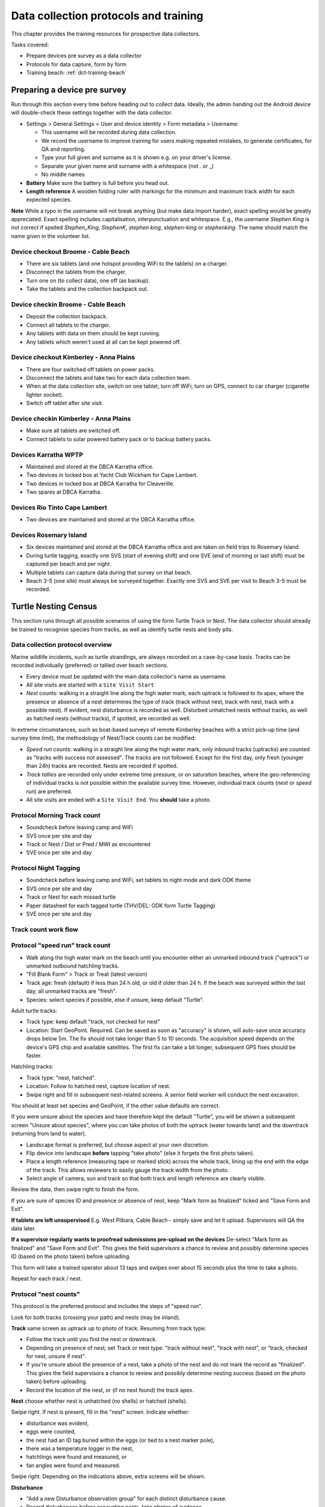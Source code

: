 .. _dc-protocols:

**************************************
Data collection protocols and training
**************************************

This chapter provides the training resources for prospective data collectors.

Tasks covered:

* Prepare devices pre survey as a data collector
* Protocols for data capture, form by form
* Training beach: :ref:`dct-training-beach`


.. _dct-pre-survey:

Preparing a device pre survey
=============================
Run through this section every time before heading out to collect data.
Ideally, the admin handing out the Android device will double-check these settings
together with the data collector.

* Settings > General Settings > User and device identity > Form metadata > Username:

  * This username will be recorded during data collection.
  * We record the username to improve training for users making repeated mistakes, to generate certificates, for QA and reporting.
  * Type your full given and surname as it is shown e.g. on your driver's license.
  * Separate your given name and surname with a whitespace (not . or _)
  * No middle names
* **Battery** Make sure the battery is full before you head out.
* **Length reference** A wooden folding ruler with markings for the minimum and maximum track width
  for each expected species.

**Note** While a typo in the username will not break anything (but make data import harder),
exact spelling would be greatly appreciated.
Exact spelling includes capitalisation, interpunctuation and whitespace.
E.g., the username `Stephen King` is not correct if spelled `Stephen_King`,
`StephenK`, `stephen king`, `stephen-king` or `stephenking`.
The name should match the name given in the volunteer list.

Device checkout Broome - Cable Beach
------------------------------------
* There are six tablets (and one hotspot providing WiFi to the tablets) on a charger.
* Disconnect the tablets from the charger.
* Turn one on (to collect data), one off (as backup).
* Take the tablets and the collection backpack out.

Device checkin Broome - Cable Beach
-----------------------------------
* Deposit the collection backpack.
* Connect all tablets to the charger.
* Any tablets with data on them should be kept running.
* Any tablets which weren't used at all can be kept powered off.

Device checkout Kimberley - Anna Plains
---------------------------------------
* There are four switched off tablets on power packs.
* Disconnect the tablets and take two for each data collection team.
* When at the data collection site, switch on one tablet, turn off WiFi, turn on GPS, connect to car charger (cigarette lighter socket).
* Switch off tablet after site visit.

Device checkin Kimberley - Anna Plains
---------------------------------------
* Make sure all tablets are switched off.
* Connect tablets to solar powered battery pack or to backup battery packs.

Devices Karratha WPTP
---------------------
* Maintained and stored at the DBCA Karratha office.
* Two devices in locked box at Yacht Club Wickham for Cape Lambert.
* Two devices in locked box at DBCA Karratha for Cleaverille.
* Two spares at DBCA Karratha.

Devices Rio Tinto Cape Lambert
------------------------------
* Two devices are maintained and stored at the DBCA Karratha office.

Devices Rosemary Island
-----------------------
* Six devices maintained and stored at the DBCA Karratha office and are taken on field trips to Rosemary Island.
* During turtle tagging, exactly one SVS (start of evening shift) and one SVE
  (end of morning or last shift) must be captured per beach and per night.
* Multiple tablets can capture data during that survey on that beach.
* Beach 3-5 (one site) must always be surveyed together. Exactly one SVS and SVE per visit to Beach 3-5 must be recorded.


Turtle Nesting Census
=====================

This section runs through all possible scenarios of using the form Turtle Track or Nest.
The data collector should already be trained to recognise species from tracks, as well as
identify turtle nests and body pits.

Data collection protocol overview
---------------------------------

Marine wildlife incidents, such as turtle strandings, are always recorded on a case-by-case basis.
Tracks can be recorded individually (preferred) or tallied over beach sections.

* Every device must be updated with the main data collector's name as username.
* All site visits are started with a ``Site Visit Start``
* *Nest* counts: walking in a straight line along the high water mark, each
  uptrack is followed to its apex, where the presence or absence of a nest
  determines the type of track (track without nest, track with nest, track with
  a possible nest).
  If evident, nest disturbance is recorded as well.
  Disturbed unhatched nests without tracks, as well as hatched nests (without
  tracks), if spotted, are recorded as well.

In extreme circumstances, such as boat-based surveys of remote Kimberley beaches
with a strict pick-up time (and survey time limit), the methodology of Nest/Track
counts can be modified:

* *Speed run* counts: walking in a straight line along the high water mark, only
  inbound tracks (uptracks) are counted as "tracks with success not assessed".
  The tracks are not followed. Except for the first day, only fresh (younger
  than 24h) tracks are recorded. Nests are recorded if spotted.
* *Track tallies* are recorded only under extreme time pressure, or on saturation
  beaches, where the geo-referencing of individual tracks is not possible within
  the available survey time. However, individual track counts (*nest* or *speed run*)
  are preferred.
* All site visits are ended with a ``Site Visit End``. You **should** take a photo.

Protocol Morning Track count
----------------------------
* Soundcheck before leaving camp and WiFi
* SVS once per site and day
* Track or Nest / Dist or Pred / MWI as encountered
* SVE once per site and day

Protocol Night Tagging
----------------------
* Soundcheck before leaving camp and WiFi, set tablets to night mode and dark ODK theme
* SVS once per site and day
* Track or Nest for each missed turtle
* Paper datasheet for each tagged turtle (THV/DEL: ODK form Turtle Tagging)
* SVE once per site and day


Track count work flow
---------------------
.. image:: https://www.lucidchart.com/publicSegments/view/14429a0a-bc5c-4bbb-8bd1-527294874920/image.png
    :target: https://www.lucidchart.com/publicSegments/view/14429a0a-bc5c-4bbb-8bd1-527294874920/image.png
    :alt: Track Count work flow

Protocol "speed run" track count
--------------------------------
* Walk along the high water mark on the beach until you encounter either
  an unmarked inbound track ("uptrack") or unmarked outbound hatchling tracks.
* "Fill Blank Form" > Track or Treat (latest version)
* Track age: fresh (default) if less than 24 h old, or old if older than 24 h.
  If the beach was surveyed within the last day, all unmarked tracks are "fresh".
* Species: select species if possible, else if unsure, keep default "Turtle".

Adult turtle tracks:

* Track type: keep default "track, not checked for nest"
* Location: Start GeoPoint. Required. Can be saved as soon as "accuracy" is
  shown, will auto-save once accuracy drops below 5m. The fix should not take
  longer than 5 to 10 seconds. The acquisition speed depends on the device's GPS
  chip and available satellites. The first fix can take a bit longer, subsequent
  GPS fixes should be faster.

Hatchling tracks:

* Track type: "nest, hatched".
* Location: Follow to hatched nest, capture location of nest.
* Swipe right and fill in subsequent nest-related screens. A senior field worker
  will conduct the nest excavation.

You should at least set species and GeoPoint, if the other value defaults are correct.

If you were unsure about the species and have therefore kept the default "Turtle",
you will be shown a subsequent screen "Unsure about species", where you can take photos
of both the uptrack (water towards land) and the downtrack (returning from land to water).

* Landscape format is preferred, but choose aspect at your own discretion.
* Flip device into landscape **before** tapping "take photo" (else it forgets the first photo taken).
* Place a length reference (measuring tape or marked stick) across the whole track,
  lining up the end with the edge of the track.
  This allows reviewers to easily gauge the track width from the photo.
* Select angle of camera, sun and track so that both track and length reference are clearly visible.

Review the data, then swipe right to finish the form.

If you are sure of species ID and presence or absence of nest,
keep "Mark form as finalized" ticked and "Save Form and Exit".

**If tablets are left unsupervised** E.g. West Pilbara, Cable Beach - simply save and let it upload.
Supervisors will QA the data later.

**If a supervisor regularly wants to proofread submissions pre-upload on the devices**
De-select "Mark form as finalized" and "Save Form and Exit".
This gives the field supervisors a chance to review and possibly determine species ID
(based on the photo taken) before uploading.

This form will take a trained operator about 13 taps and swipes over
about 15 seconds plus the time to take a photo.

Repeat for each track / nest.

Protocol "nest counts"
----------------------
This protocol is the preferred protocol and includes the steps of "speed run".

Look for both tracks (crossing your path) and nests (may be inland).

**Track** same screen as uptrack up to photo of track. Resuming from track type:

* Follow the track until you find the nest or downtrack.
* Depending on presence of nest, set Track or nest type: "track without nest",
  "track with nest", or "track, checked for nest, unsure if nest".
* If you're unsure about the presence of a nest, take a photo of the nest and
  do not mark the record as "finalized". This gives the field supervisors a
  chance to review and possibly determine nesting success
  (based on the photo taken) before uploading.
* Record the location of the nest, or (if no nest found) the track apex.

**Nest** choose whether nest is unhatched (no shells) or hatched (shells).

Swipe right. If nest is present, fill in the "nest" screen.
Indicate whether:

* disturbance was evident,
* eggs were counted,
* the nest had an ID tag buried within the eggs (or tied to a nest marker pole),
* there was a temperature logger in the nest,
* hatchlings were found and measured, or
* fan angles were found and measured.

Swipe right. Depending on the indications above, extra screens will be shown.

**Disturbance**

* "Add a new Disturbance observation group" for each distinct disturbance cause.
* Record disturbances before excavating nests, take photos of evidence.

**Eggs**
This step assumes that a trained operator has now excavated the nest, and sorted
the eggs into the categories defined by Miller (1999) on top of a cutting board
with a reference grid.

* egg category tallies are required (0 if none found)
* nest depth (caution - millimeters) is optional
* photograph the eggs on top of the reference cutting board and take as many
  pictures as required.

**Nest tag**
Some nests may contain a nest tag, which consists of builders' ribbon with the
nest tag ID written in text marker on it.
A nest tag ID consists of up to three parts:

* Flipper tag ID: provide **exactly one**, and **do not** include any other information.
  e.g. `WA1234`. Whitespace and capitalisation will be ignored, so `wa1234`,
  `WA 1234` and `wa 1234` are equivalent. However, `WA1234 and some words` will
  **not** match up with flipper tag `WA1234` unless manually rectified.
  Operators are encouraged to enter this value with greatest care and precision.
  The turtle flipper tag may have been unavailable or unknown at the time of
  writing the nest tag, so it can be blank.
* Date nest laid: this is the **calendar** date of the nesting event. If a nest
  was tagged after the initial nesting event, the date may be unknown, and
  therefore also blank.
* Nest label: any extra information that is not the first flipper tag or the
  lay date will go here, e.g. an informal nest name like `M1`. The nest label
  may also be blank.

**Temperature logger**
In hatched nests, one or two temperature loggers can be found, and will always
be retrieved for later data download.

* Logger ID: the number underneath the bar code.
* Photo: take a photo of the logger ID / serial / bar code area if lighting allows.
  This is a good backup for proofreading the logger ID.
* Why not barcode: the white-on-black HOBO logger barcode does not scan quickly,
  and barcode scanners can mistakenly OCR the logger ID (from plain text).

**Hatchling measurement**
Enter straight carapace length in mm, straight carapace width in mm and weight in grams.

Protocol "fan angles"
---------------------
This protocol measures hatchling tracks. The operator will require a hand-held compass
(and knowledge how to use it), a length reference (e.g. wooden folding ruler).

If you come across hatchling tracks but cannot locate the nest they hatched from, ignore them and proceed the survey.

If you come across a hatched nest with visible hatchling tracks:

* Species: OK to keep at unknown (unless identifiable hatchlings are found).
* Type: "nest, hatched".
* Other measurements as applicable.
* Fan angles measured:

  * "No" if fewer than 5 tracks are visible, record the nest as mark the nest with a nest tag and monitor the nest daily.
  * "No" if there is more than one other hatched nest within a 5 m radius and hatchling tracks overlap.
  * "Yes" if there are 5 or more clearly visible hatchling tracks.

Screen "Hatchling track fan angles":

* (If daytime) Take a photo from behind the nest towards the sea. You should show the nest,
  the main track fan, and the approach to the water line. Stand 1m behind the nest.
* (If daytime) Take a second picture, this time choose your position to the nest and your camera height
  to maximise contrast and detail.
* Measure the bearing to water as the compass bearing from the nest
  to the closest point on the high water mark (HWM).
* Identify the densest cluster (fan) of hatchling tracks. This is called the main fan.
* Measure the bearing of the left- and rightmost tracks from the nest to
  exactly 5m away from the nest or to the HWM, whichever is closest.
* Count (if possible) or estimate the number of tracks in the main fan and also
  provide upper and lower estimates.
* If any other individual tracks or groups of tracks exist outside the main, select "outlier tracks present".
* Describe the hatchlings' path to sea by selecting all applicable options. You can select multiple options and add free text comments.
* Is hatchling emergence time known? (e.g. when observing at night)
* Is cloud cover at emergence time known?
* Were light sources present during emergence?

Screen "Hatchling emergece time":

* Best estimate for date and time
* Accuracy of estimate

Screen "Weather during hatchling emergence":

* Could cover in eighths: 0/8 is clear sky, 8/8 is entirely overcast

Screen "Light source" (repeat as required):

* If light source is visible (at night) or discernible (at day),
  take a picture of light source or general direction of source.
* Measure bearing to light source or provide best estimate.
* Type of light source.
* Description:

Thevenard observers can use codes for the four major known artificial light sources:

* **W** Wheatstone
* **O** Onslow
* **R** Resort
* **J** Thevenard Jetty

Screen "Other light source":

This screen is a reminder to capture all known light sources as "Light source" in the previous screen.

* If there are any other known light sources, swipe back and add them as individual "Light source".
* If there were no other light sources, select "No".
* If the presence or absence of other light sources is unknown, select "Unknown".

Screen "Outlier track group" (repeat as required):

For each single outlier track, or groups of outlier tracks sharing a similar path (and bearing):

* Take a picture of the track or the group
* Measure bearing from nest to track 5 m away from nest or high water mark
* Count number of tracks in group (default: 1)
* Add comments only if deemed necessary

You have reached the end of protocol "Fan angles".
Circle nest with your foot to mark as observed.
Drag a line with your foot across the hatchling tracks above the high water mark.


.. _dct-stranding-report:

Marine Wildlife Incident (Turtle Stranding)
===========================================

Setup the device as described above and select the latest "Marine Wildlife Incident"
form in "Get blank forms".

The expected work flow is:

* A member of the public reports a stranded animal, a field officer responds to
  the report and inspects the stranded animal personally.
* A field officer discovers a stranded animal during a patrol.
* In both cases, the field officer carries a mobile device with ODK Collect and
  the latest "Turtle Stranding" form.
* The field officer fills in the form while attending to the stranded animal, or a
  DBCA staff member fills the form while not on site. The location can be captured with
  either a GPS point (Start Geopoint), or an offline capable map for off-site entry.
* All freshly dead turtles (D1 and D2) should be frozen and sent to Perth
  for a necropsy.

The form should be self-explanatory. Some fields default to the "not assessed / NA"
option, however effort should be untertaken to determine the correct option.

Photographs are very important, in that they allow data curators to verify the field
operator's choice of available options.

Although taking several photos next to a decomposing animal may pose an olfactory
challenge, taking a photo is invaluable, in that it cannot be taken at a later
time, and it preserves valuable and volatile information.

If possible, photographs should be taken in landscape format.

The habitat photo should be taken from about 10 to 20 m distance to the animal to include enough of the surroundings.

.. dct-turtle-tagging:

Turtle Tagging
==============
Field coordinator tasks:

* Make sure tablets are set to not auto-upload.
* Have a volunteer number datasheets in consecutive numbers before handing them out into field packs.
* Make sure that paper datasheets are backfilled the next morning. Take photos of Biopsy sample IDs.
* Coordinate with WAStD maintainer on data/QA/form issues if needed daily.

Training focus:

* Handling of tablets: Only ever in your hand, in the neoprene sleeve, or on the charger. Mind sand and moisture. Keep the sleeve sand free.
* Explain: Form is squashed into minimal number of screens to streamline and make robust the data entry process at the cost of some repetition and some blank fields. Form handles both night time tagging and in-water turtle captures, the latter will have to suffer skipping some nest related fields in one screen.
* Data entry: voice to text works well for PIT and flipper tag numbers. PIT numbers are only valid without whitespace.
* Data entry corrections: hold and swipe the space bar to slowly move the cursor. This is useful to e.g. delete whitespace from PIT tag numbers.
* Explain data capture modes. Practice backfilling. Point out guidance hint on data capture mode.
* Explain signed degrees (where is the minus on the numberpad).
* Explain: if no PIT tags, swipe past PIT screen.
* Explain: PIT/Flipper tag status only applies if a tag is recorded (in tag ID). Empty tag ID means no tag.
* If there are more tags or samples than the form provides for, there is a repeat group to add the rest coming later.
* Biopsy location provides data on position of an identifiable mark (biopsy scar) to help reconstruct turtle identities.

Assumptions
-----------
1. Minimal ODK record is good enough if taken just before or right after tagging
  a. auto-time close enough
  b. location able to capture next to nest
2. Minimal ODK record links to datasheet via datasheet ID
  a. Datasheet ID can be hand-written on datasheet or pre-allocated and printed on sticker
  b. Datasheet ID is ephemeral and does not need to be unique beyond field team
3. Reasons for not backfilling form directly after tagging:
  a. other turtles need tagging right now
  b. dark night, preserve night vision
  c. rain, can't use tablet
4. Backfilling of paper datasheet happens in ODK Collect. The goal is to reproduce the written data on the paper datasheet faithfully.
5. QA happens after import into WAStD, assisted by dedicated QA reports.

Minimal viable record
----------------------
Both the ODK form "Turtle Tagging" and the paper datasheet allow to capture more data than needed to be
compatible with any detail level of data capture.
On busy nesting nights, there can be several turtles competing for the same tagging team's time.
In this case, the team needs to commit to one turtle for processing, and record the minimum viable record, then move on to the next turtle.

The minimal viable record includes:

* Location and time of nesting
* PIT tags
* Flipper tags
* Turtle details (species etc)

Even if other turtles are getting away without being processed,
the minimal record must to be taken for each processed turtle.

The nice-to-have record includes the above plus:

* One biopsy for already biopsied turtles (a wishlist of flipper tags to biopsy will be handed out)
* CCL
* Any significant damages which impact nesting success (e.g. flipper amputation impedes digging) or
  are recognizable (larger deformities, e.g. healed shark bites if carapace, sat tag harness scars).



Form workflow
-------------
Prepare devices for tagging
^^^^^^^^^^^^^^^^^^^^^^^^^^^
Early in day
^^^^^^^^^^^^^^^^^^^^^^^^^^^
1. Ensure tablet is fully charged

Checking out tablets
^^^^^^^^^^^^^^^^^^^^^^^^^^^
2. Do a Soundcheck if willing - Update username at least
3. Verify auto-send is turned off for tagging. You can only edit finalized forms while they are not yet uploaded.

In situ: Tagging night
^^^^^^^^^^^^^^^^^^^^^^^^^^^
4. Site Visit Start when on site. Exactly one SVS per site and date. THV: two sites (north / south beach), DEL: one site (entire island).
5. Turtle Tagging for tagged turtles, Turtle Track or Nest for missed turtles. Backfill forms if time and brain space allow.
6. Site Visit End when finishing up for the night.

Tagging modes:

1. Turtle encountered while nesting.
  a. Hybrid Step 1 while egg laying (waiting phase).
  b. tagging on paper during hot phase.
  c. Backfill when possible via Hybrid Step 2. Don't bother with datasheet photo, leave for better light conditions in the morning.
  d. If backfilling during night, leave unfinalized.
2. Turtle encountered while returning to water.
  a. Tagging on paper (hot phase).
  b. capture Hybrid Step 1 record in situ once turtle is gone.
  c. backfill if time permits via Hybrid Step 2.
3. ODK unavailable.
  a. All data on paper. GPS in handheld.
  b. Backfill and choose data capture mode "New record".


Next morning
^^^^^^^^^^^^^^^^^^^^^^^^^^^
7. Return tablets to charger, place datasheets and biopsy samples with respective tablet.
   The coordinator clearly labels the drop-off area with a sign saying "Drop off for tablets, datasheets, biopsy samples".
8. Backfill ODK via Hybrid Step 2: Go through "Edit saved forms", open each, find corresponding datasheet, backfill remaining forms, proofread, photograph datasheets (needs daylight).
9. Send finalized forms. Leave tablets in "manual upload mode".
10. Enter data into WAMTRAM.

After import and QA
^^^^^^^^^^^^^^^^^^^^^^^^^^^
11. WAStD: QA typos. Mark changed records as "curated" to prevent data loss. QA reports will assist finding records that need review. We will learn from QA and improve QA helpers this season.

Minimum ODK record
^^^^^^^^^^^^^^^^^^
Minimum record in ODK form "Turtle Tagging" via Hybrid Step 1 with a nest location, timestamp, the username, and datasheet ID.
Save form as "non finalized" and name after datasheet ID.

Backfill paper to ODK
^^^^^^^^^^^^^^^^^^^^^
Backfill the ODK record from the paper datasheet via Hybrid Step 2.
Find record in "Edit saved forms", choose data capture mode "continue here", once light allows photograph paper datasheet, save as finalized. Let record upload.


.. _dct-training-beach:

Training beach
==============
Welcome to the training beach! Let's apply the protocols to a (nearly realistic)
data collection scenario.

You'll need:

* A data collection device (smartphone or tablet) set up and ready to go
* Knowledge of the protocols above

.. image:: https://www.lucidchart.com/publicSegments/view/97f2cc34-d19b-403d-a349-814390f3b6c4/image.png
    :target: https://www.lucidchart.com/publicSegments/view/97f2cc34-d19b-403d-a349-814390f3b6c4/image.png
    :alt: Example nesting beach


* Collect as many records as you wish on any place outside the actual nesting beaches.
* Use the species "Hatchback turtle (Corolla corolla)" and any available options indicating training/testing when conducting training on an actual nesting beach.

Training walk-through
---------------------
* Note on all forms: swipe right until done, leave "Mark as finalized" on, "Save and exit".
* Never save using the floppy symbol.
* Never back out with "back" key and "save form".
* The only valid way out of a form is to swipe right until "save and exit" is reached.
* Training data should be recorded either outside of nesting beaches, or use "Hatchback turtle", or with tablets set to not auto-upload and the trainer deleting the submissions before sending.

0 Pre survey
^^^^^^^^^^^^
* Battery full?
* WiFi off (if saving battery)
* GPS on
* Set your **ODK Collect username**:
  ODK Settings > General Settings > User and device identity > Form metadata > Username > Your given name and surname, e.g. "Florian Mayer".

1 Site visit start
^^^^^^^^^^^^^^^^^^
* Form "Site Visit Start" when "feet in the sand, eyes open".
* Username: read-only view of what's currently set. If wrong, exit form, update username, open form again.
* Field "Other data collectors in survey": add other data collectors apart from
  yourself with full name, separated by commas.
  Eg.: "Sarah McDonald, Marissa Speirs"
  Omit your own name, as it already is recorded through the ODK username.
* Location: capture a point anywhere on correct beach. Read guidance text of map widget.
* Time: SVS **must** be captured before any other record is created.
* Photo: **should** always be taken.
  May be valuable later on - high opportunity cost not to take a photo!
  The photo can show environmental conditions (wind, past rain) which may lead
  to under-detection of tracks. The photo also could show anything that might be
  relevant to other questions in the future.
* Mention in comment if this is a training run (if you must capture an SVS on a nesting beach), or if there were any
  unusal environmental conditions.

2 Fox track
^^^^^^^^^^^
Any disturbance or sign of predation.

* Disturbance or predator

3 Track without nest
^^^^^^^^^^^^^^^^^^^^
* Turtle Track or Nest, track without nest

4 Track with nest
^^^^^^^^^^^^^^^^^
* Turtle Track or Nest, track with nest

5 Track, unsure if nest
^^^^^^^^^^^^^^^^^^^^^^^
* Turtle Track or Nest, track unsure if nest

6 Nest without track
^^^^^^^^^^^^^^^^^^^^
* Turtle Track or Nest, nest, unhatched, no track

7 Nest without track, predated
^^^^^^^^^^^^^^^^^^^^^^^^^^^^^^
* Turtle Track or Nest, nest, unhatched, no track
* Disturbed or predated: yes
* Add new "Disturbance observation" group for each disturbance

8 Hatched nest, predated
^^^^^^^^^^^^^^^^^^^^^^^^
* Turtle Track or Nest, nest, hatched
* Disturbed or predated: yes
* Add new "Disturbance observation" group for each disturbance: A dialogue will pop up allowing to add a "Disturbance observation" until you decline, allowing to add as many disturbances as you wish.

Depending on whether your program records these events:

* Pretend we've excavated and counted eggs
* Pretend we've found nest tags
* Pretend we've found a data logger in the nest
* Pretend we've found and measured a few hatchlings
* Pretend we've found and measured hatchling tracks (fan angles)

9 Signs of disturbance or predation
^^^^^^^^^^^^^^^^^^^^^^^^^^^^^^^^^^^
* Disturbance or predation: human-made disturbance (e.g. vehicle tracks)

10 Dead turtle
^^^^^^^^^^^^^^
* Marine wildlife incident

11 A noteworthy find
^^^^^^^^^^^^^^^^^^^^
* Write on a whiteboard what we're looking at and include as label
* Include wooden folding ruler as length reference
* Take a photo in landscape orientation of your find, including length reference and label
* Photo will auto-upload to Google Photos where coordinators can access them
* Notify coordinators about noteworthy find
* Remember: "There should be a form for it, or it's not what we're looking for"

12 Turtle (nesting)
^^^^^^^^^^^^^^^^^^^
Tranining scenarios for form Turtle Tagging:

* One turtle, enough time: full digital mode.
* One turtle, rushed, hybrid: Hybrid step 1, paper, backfill in Hybrid step 2.
* Pure paper. Backfill.
* Many turtles. Minimal viable record, Hybrid mode.

Training turtles:

* A minimal turtle - just minimal PIT and flipper tags.
* A turtle with one extra (biopsy, nest tag, damage, nest logger, etc.) - explain details for each group.
* A turtle "the works".

12 Survey end
^^^^^^^^^^^^^
* Site visit end
* Location can be a point anywhere in the correct site.
* Time: is auto-recorded, **must** be taken when survey effort is ended - "eyes off".
* Take a photo facing back towards surveyed area.
* Any new reasons impacting data collection? Comment.

13 Return device
^^^^^^^^^^^^^^^^
Returning to an office (WiFi and wall power):

* GPS can stay on
* WiFi on

Returning to a deposit box (no WiFi, portable battery):

* Device off
* Plugin battery to charge device

Returning to a deposit box (WiFi, portable battery):

* GPS off
* WiFi on
* Device stays on (so it can auto-upload data)

Returning after tagging (THV, DEL: WiFi hotspot, wall power):

* Leave tablets at "no auto-upload"
* Backfill datasheets, proofread until happy
* "Send finalized forms"
* Await ingest to WAStD
* Review QA reports

